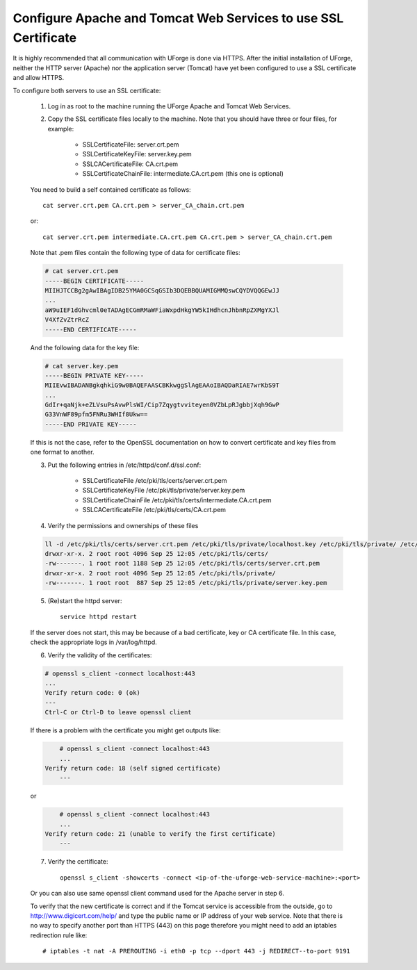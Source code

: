 .. Copyright (c) 2007-2016 UShareSoft, All rights reserved

.. _config-ssl-cert:

Configure Apache and Tomcat Web Services to use SSL Certificate
------------------------------------------------------------------

It is highly recommended that all communication with UForge is done via HTTPS.  After the initial installation of UForge, neither the HTTP server (Apache) nor the application server (Tomcat) have yet been configured to use a SSL certificate and allow HTTPS.

To configure both servers to use an SSL certificate:

	1. Log in as root to the machine running the UForge Apache and Tomcat Web Services.

	2. Copy the SSL certificate files locally to the machine.  Note that you should have three or four files, for example: 

		* SSLCertificateFile: server.crt.pem
		* SSLCertificateKeyFile: server.key.pem
		* SSLCACertificateFile: CA.crt.pem
		* SSLCertificateChainFile: intermediate.CA.crt.pem (this one is optional)
	
	You need to build a self contained certificate as follows::

		cat server.crt.pem CA.crt.pem > server_CA_chain.crt.pem

	or:: 

		cat server.crt.pem intermediate.CA.crt.pem CA.crt.pem > server_CA_chain.crt.pem

	Note that .pem files contain the following type of data for certificate files:

	.. code-block:: none

		# cat server.crt.pem
		-----BEGIN CERTIFICATE----- 
		MIIHJTCCBg2gAwIBAgIDB25YMA0GCSqGSIb3DQEBBQUAMIGMMQswCQYDVQQGEwJJ 
		...
		aW9uIEF1dGhvcml0eTADAgECGmRMaWFiaWxpdHkgYW5kIHdhcnJhbnRpZXMgYXJl
		V4XfZvZtrRcZ 
		-----END CERTIFICATE-----

	And the following data for the key file:

	.. code-block:: none

		# cat server.key.pem
		-----BEGIN PRIVATE KEY----- 
		MIIEvwIBADANBgkqhkiG9w0BAQEFAASCBKkwggSlAgEAAoIBAQDaRIAE7wrKbS9T 
		...
		GdIr+qaNjk+eZLVsuPsAvwPlsWI/Cip7Zqygtvviteyen0VZbLpRJgbbjXqh9GwP 
		G33VnWF89pfm5FNRu3WHIf8Ukw== 
		-----END PRIVATE KEY----- 

	If this is not the case, refer to the OpenSSL documentation on how to convert certificate and key files from one format to another.

	3. Put the following entries in /etc/httpd/conf.d/ssl.conf:

		* SSLCertificateFile /etc/pki/tls/certs/server.crt.pem 
		* SSLCertificateKeyFile /etc/pki/tls/private/server.key.pem 
		* SSLCertificateChainFile /etc/pki/tls/certs/intermediate.CA.crt.pem 
		* SSLCACertificateFile /etc/pki/tls/certs/CA.crt.pem

	4. Verify the permissions and ownerships of these files

	.. code-block:: shell

		ll -d /etc/pki/tls/certs/server.crt.pem /etc/pki/tls/private/localhost.key /etc/pki/tls/private/ /etc/pki/tls/certs/ 
		drwxr-xr-x. 2 root root 4096 Sep 25 12:05 /etc/pki/tls/certs/ 
		-rw-------. 1 root root 1188 Sep 25 12:05 /etc/pki/tls/certs/server.crt.pem 
		drwxr-xr-x. 2 root root 4096 Sep 25 12:05 /etc/pki/tls/private/ 
		-rw-------. 1 root root  887 Sep 25 12:05 /etc/pki/tls/private/server.key.pem 

	5. (Re)start the httpd server::

		service httpd restart

	If the server does not start, this may be because of a bad certificate, key or CA certificate file. In this case, check the appropriate logs in /var/log/httpd.

	6. Verify the validity of the certificates:

	.. code-block:: shell

		# openssl s_client -connect localhost:443
		...
	    	Verify return code: 0 (ok) 
		---
		Ctrl-C or Ctrl-D to leave openssl client

	If there is a problem with the certificate you might get outputs like:

	.. code-block:: shell

		# openssl s_client -connect localhost:443
		...
	    Verify return code: 18 (self signed certificate) 
		---

	or

	.. code-block:: shell

		# openssl s_client -connect localhost:443
		...
	    Verify return code: 21 (unable to verify the first certificate) 
		---

	7. Verify the certificate::

		openssl s_client -showcerts -connect <ip-of-the-uforge-web-service-machine>:<port>

	Or you can also use same openssl client command used for the Apache server in step 6.

	To verify that the new certificate is correct and if the Tomcat service is accessible from the outside, go to `http://www.digicert.com/help/ <http://www.digicert.com/help/>`_ and type the public name or IP address of your web service. Note that there is no way to specify another port than HTTPS (443) on this page therefore you might need to add an iptables redirection rule like:: 

		# iptables -t nat -A PREROUTING -i eth0 -p tcp --dport 443 -j REDIRECT--to-port 9191
